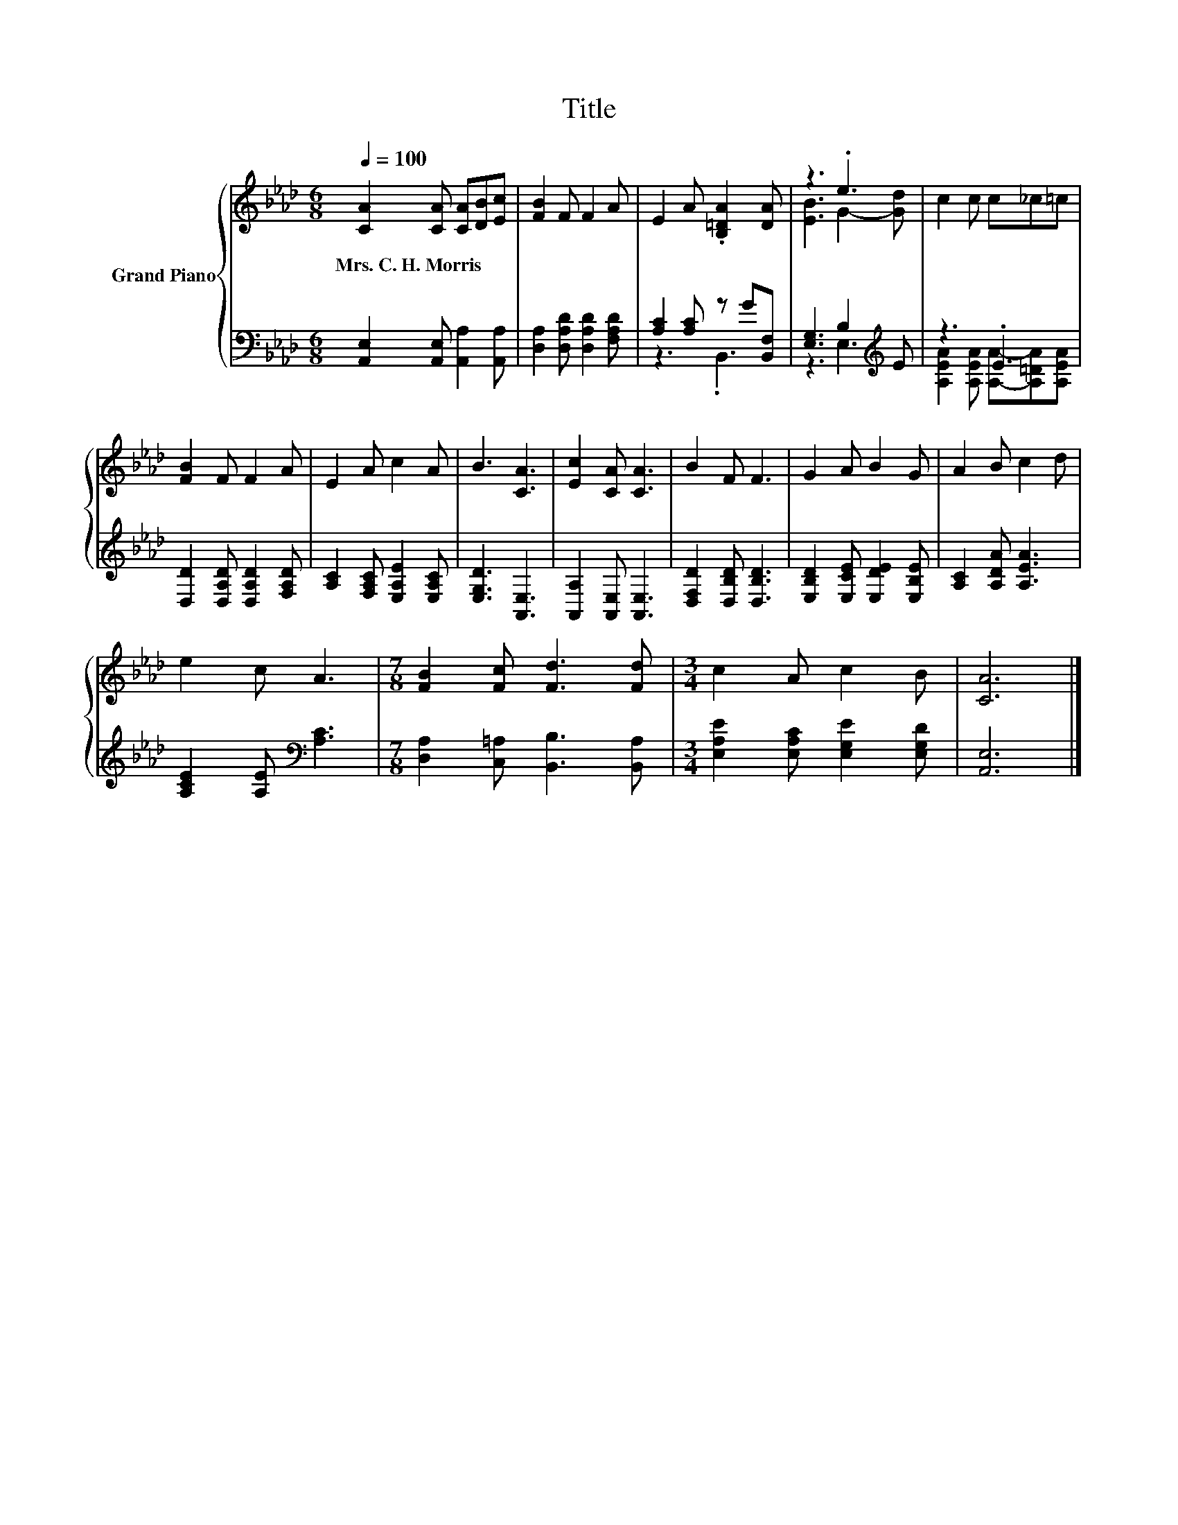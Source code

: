 X:1
T:Title
%%score { ( 1 4 ) | ( 2 3 ) }
L:1/8
Q:1/4=100
M:6/8
K:Ab
V:1 treble nm="Grand Piano"
V:4 treble 
V:2 bass 
V:3 bass 
V:1
 [CA]2 [CA] [CA][DB][Ec] | [FB]2 F F2 A | E2 A .[B,=DA]2 [DA] | z3 .e3 | c2 c c_c=c | %5
w: Mrs.~C.~H.~Morris * * * *|||||
 [FB]2 F F2 A | E2 A c2 A | B3 [CA]3 | [Ec]2 [CA] [CA]3 | B2 F F3 | G2 A B2 G | A2 B c2 d | %12
w: |||||||
 e2 c A3 |[M:7/8] [FB]2 [Fc] [Fd]3 [Fd] |[M:3/4] c2 A c2 B | [CA]6 |] %16
w: ||||
V:2
 [A,,E,]2 [A,,E,] [A,,A,]2 [A,,A,] | [D,A,]2 [D,A,D] [D,A,D]2 [F,A,D] | [A,C]2 [A,C] z G[B,,F,] | %3
 [E,G,]3 B,2[K:treble] E | z3 .E3 | [D,D]2 [D,A,D] [D,A,D]2 [F,A,D] | %6
 [A,C]2 [F,A,C] [E,A,E]2 [E,A,C] | [E,G,D]3 [A,,E,]3 | [A,,A,]2 [A,,E,] [A,,E,]3 | %9
 [D,F,D]2 [D,B,D] [D,B,D]3 | [E,B,D]2 [E,CE] [E,DE]2 [E,B,E] | [A,C]2 [A,DA] [A,EA]3 | %12
 [A,CE]2 [A,E][K:bass] [A,C]3 |[M:7/8] [D,A,]2 [C,=A,] [B,,B,]3 [B,,A,] | %14
[M:3/4] [E,A,E]2 [E,A,C] [E,G,E]2 [E,G,D] | [A,,E,]6 |] %16
V:3
 x6 | x6 | z3 .B,,3 | z3 E,3[K:treble] | [A,EA]2 [A,EA] [A,A]-[A,=DA][A,EA] | x6 | x6 | x6 | x6 | %9
 x6 | x6 | x6 | x3[K:bass] x3 |[M:7/8] x7 |[M:3/4] x6 | x6 |] %16
V:4
 x6 | x6 | x6 | [EB]3 G2- [Gd] | x6 | x6 | x6 | x6 | x6 | x6 | x6 | x6 | x6 |[M:7/8] x7 | %14
[M:3/4] x6 | x6 |] %16

